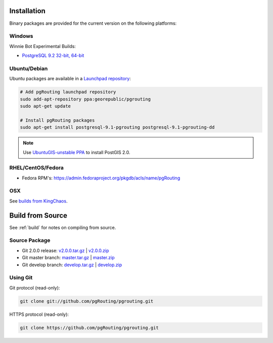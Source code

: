 .. 
   ****************************************************************************
    pgRouting Manual
    Copyright(c) pgRouting Contributors

    This documentation is licensed under a Creative Commons Attribution-Share  
    Alike 3.0 License: http://creativecommons.org/licenses/by-sa/3.0/
   ****************************************************************************

.. _installation:

Installation
===============================================================================

Binary packages are provided for the current version on the following platforms:

Windows
********************************************************************************

Winnie Bot Experimental Builds: 

* `PostgreSQL 9.2 32-bit, 64-bit <http://winnie.postgis.net/download/windows/pg92/buildbot/>`_


Ubuntu/Debian
********************************************************************************

Ubuntu packages are available in a `Launchpad repository <https://launchpad.net/~georepublic/+archive/pgrouting>`_:

.. code-block:: bash

	# Add pgRouting launchpad repository
	sudo add-apt-repository ppa:georepublic/pgrouting
	sudo apt-get update

	# Install pgRouting packages
	sudo apt-get install postgresql-9.1-pgrouting postgresql-9.1-pgrouting-dd 

.. note::
	Use `UbuntuGIS-unstable PPA <https://launchpad.net/~ubuntugis/+archive/ubuntugis-unstable>`_ to install PostGIS 2.0.


RHEL/CentOS/Fedora
********************************************************************************

* Fedora RPM's: https://admin.fedoraproject.org/pkgdb/acls/name/pgRouting


OSX
********************************************************************************

See `builds from KingChaos <http://www.kyngchaos.com/software/postgres>`_.


Build from Source
================================================================================

See :ref:`build` for notes on compiling from source.


Source Package
********************************************************************************

* Git 2.0.0 release: `v2.0.0.tar.gz <https://github.com/pgRouting/pgrouting/archive/v2.0.0.tar.gz>`_  | `v2.0.0.zip <https://github.com/pgRouting/pgrouting/archive/v2.0.0.zip>`_
* Git master branch: `master.tar.gz <https://github.com/pgRouting/pgrouting/archive/master.tar.gz>`_  | `master.zip <https://github.com/pgRouting/pgrouting/archive/master.zip>`_
* Git develop branch: `develop.tar.gz <https://github.com/pgRouting/pgrouting/archive/develop.tar.gz>`_  | `develop.zip <https://github.com/pgRouting/pgrouting/archive/develop.zip>`_


Using Git
********************************************************************************

Git protocol (read-only):

.. code-block:: bash

	git clone git://github.com/pgRouting/pgrouting.git


HTTPS protocol (read-only):

.. code-block:: bash

	git clone https://github.com/pgRouting/pgrouting.git
